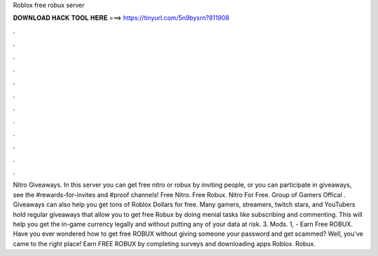 Roblox free robux server

𝐃𝐎𝐖𝐍𝐋𝐎𝐀𝐃 𝐇𝐀𝐂𝐊 𝐓𝐎𝐎𝐋 𝐇𝐄𝐑𝐄 ===> https://tinyurl.com/5n9bysrn?811908

.

.

.

.

.

.

.

.

.

.

.

.

Nitro Giveaways. In this server you can get free nitro or robux by inviting people, or you can participate in giveaways, see the #rewards-for-invites and #proof channels! Free Nitro. Free Robux. Nitro For Free. Group of Gamers Offical . Giveaways can also help you get tons of Roblox Dollars for free. Many gamers, streamers, twitch stars, and YouTubers hold regular giveaways that allow you to get free Robux by doing menial tasks like subscribing and commenting. This will help you get the in-game currency legally and without putting any of your data at risk. 3. Mods. 1,  - Earn Free ROBUX. Have you ever wondered how to get free ROBUX without giving someone your password and get scammed? Well, you've came to the right place! Earn FREE ROBUX by completing surveys and downloading apps Roblox. Robux.